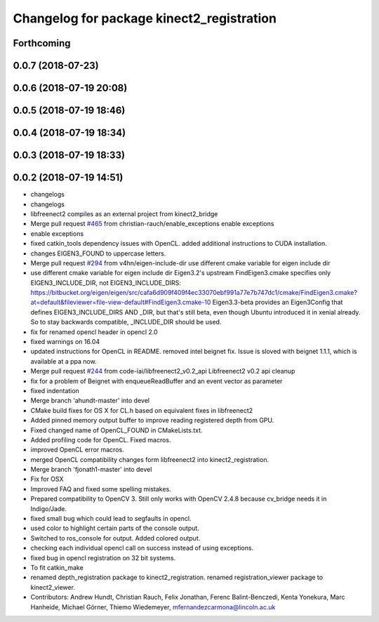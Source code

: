 ^^^^^^^^^^^^^^^^^^^^^^^^^^^^^^^^^^^^^^^^^^
Changelog for package kinect2_registration
^^^^^^^^^^^^^^^^^^^^^^^^^^^^^^^^^^^^^^^^^^

Forthcoming
-----------

0.0.7 (2018-07-23)
------------------

0.0.6 (2018-07-19 20:08)
------------------------

0.0.5 (2018-07-19 18:46)
------------------------

0.0.4 (2018-07-19 18:34)
------------------------

0.0.3 (2018-07-19 18:33)
------------------------

0.0.2 (2018-07-19 14:51)
------------------------
* changelogs
* changelogs
* libfreenect2 compiles as an external project from kinect2_bridge
* Merge pull request `#465 <https://github.com/LCAS/iai_kinect2/issues/465>`_ from christian-rauch/enable_exceptions
  enable exceptions
* enable exceptions
* fixed catkin_tools dependency issues with OpenCL.
  added additional instructions to CUDA installation.
* changes EIGEN3_FOUND to uppercase letters.
* Merge pull request `#294 <https://github.com/LCAS/iai_kinect2/issues/294>`_ from v4hn/eigen-include-dir
  use different cmake variable for eigen include dir
* use different cmake variable for eigen include dir
  Eigen3.2's upstream FindEigen3.cmake specifies only
  EIGEN3_INCLUDE_DIR, not EIGEN3_INCLUDE_DIRS:
  https://bitbucket.org/eigen/eigen/src/cafa6d909f409f4ec33070ebf991a77e7b747dc1/cmake/FindEigen3.cmake?at=default&fileviewer=file-view-default#FindEigen3.cmake-10
  Eigen3.3-beta provides an Eigen3Config that defines
  EIGEN3_INCLUDE_DIRS AND _DIR, but that's still beta, even though
  Ubuntu introduced it in xenial already. So to stay backwards
  compatible, _INCLUDE_DIR should be used.
* fix for renamed opencl header in opencl 2.0
* fixed warnings on 16.04
* updated instructions for OpenCL in README.
  removed intel beignet fix. Issue is sloved with beignet 1.1.1, which is available at a ppa now.
* Merge pull request `#244 <https://github.com/LCAS/iai_kinect2/issues/244>`_ from code-iai/libfreenect2_v0.2_api
  Libfreenect2 v0.2 api cleanup
* fix for a problem of Beignet with enqueueReadBuffer and an event vector as parameter
* fixed indentation
* Merge branch 'ahundt-master' into devel
* CMake build fixes for OS X for CL.h based on equivalent fixes in libfreenect2
* Added pinned memory output buffer to improve reading registered depth from GPU.
* Fixed changed name of OpenCL_FOUND in CMakeLists.txt.
* Added profiling code for OpenCL.
  Fixed macros.
* improved OpenCL error macros.
* merged OpenCL compatibility changes form libfreenect2 into kinect2_registration.
* Merge branch 'fjonath1-master' into devel
* Fix for OSX
* Improved FAQ and fixed some spelling mistakes.
* Prepared compatibility to OpenCV 3.
  Still only works with OpenCV 2.4.8 because cv_bridge needs it in Indigo/Jade.
* fixed small bug which could lead to segfaults in opencl.
* used color to highlight certain parts of the console output.
* Switched to ros_console for output.
  Added colored output.
* checking each individual opencl call on success instead of using exceptions.
* fixed bug in opencl registration on 32 bit systems.
* To fit catkin_make
* renamed depth_registration package to kinect2_registration.
  renamed registration_viewer package to kinect2_viewer.
* Contributors: Andrew Hundt, Christian Rauch, Felix Jonathan, Ferenc Balint-Benczedi, Kenta Yonekura, Marc Hanheide, Michael Görner, Thiemo Wiedemeyer, mfernandezcarmona@lincoln.ac.uk
